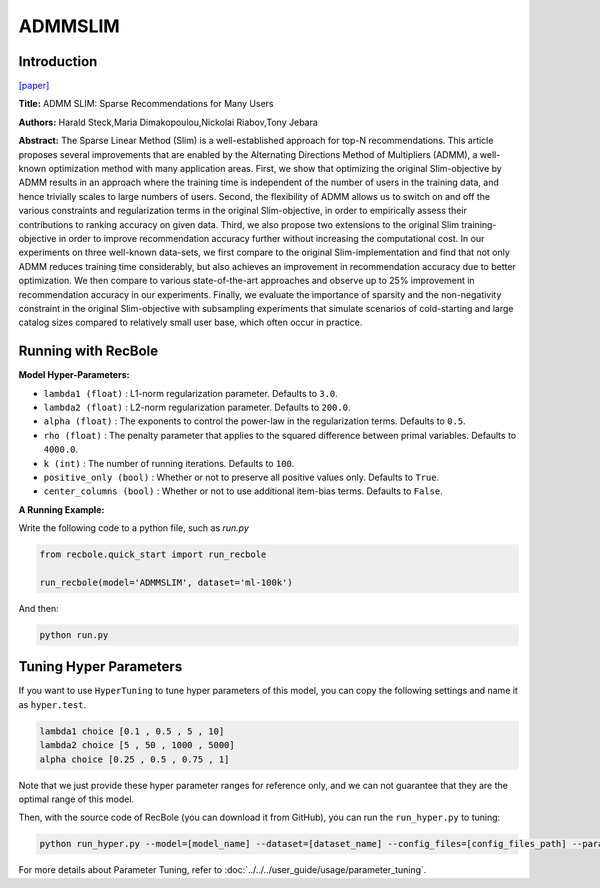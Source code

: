 ADMMSLIM
============

Introduction
------------------

`[paper] <https://doi.org/10.1145/3336191.3371774>`_

**Title:** ADMM SLIM: Sparse Recommendations for Many Users

**Authors:** Harald Steck,Maria Dimakopoulou,Nickolai Riabov,Tony Jebara


**Abstract:** The Sparse Linear Method (Slim) is a well-established approach
for top-N recommendations. This article proposes several improvements
that are enabled by the Alternating Directions Method of
Multipliers (ADMM), a well-known optimization method
with many application areas. First, we show that optimizing the
original Slim-objective by ADMM results in an approach where the
training time is independent of the number of users in the training
data, and hence trivially scales to large numbers of users. Second,
the flexibility of ADMM allows us to switch on and off the various
constraints and regularization terms in the original Slim-objective,
in order to empirically assess their contributions to ranking accuracy
on given data. Third, we also propose two extensions to the
original Slim training-objective in order to improve recommendation
accuracy further without increasing the computational cost. In
our experiments on three well-known data-sets, we first compare
to the original Slim-implementation and find that not only ADMM
reduces training time considerably, but also achieves an improvement
in recommendation accuracy due to better optimization. We
then compare to various state-of-the-art approaches and observe
up to 25% improvement in recommendation accuracy in our experiments.
Finally, we evaluate the importance of sparsity and the
non-negativity constraint in the original Slim-objective with subsampling
experiments that simulate scenarios of cold-starting and
large catalog sizes compared to relatively small user base, which
often occur in practice.

Running with RecBole
-------------------------

**Model Hyper-Parameters:**

- ``lambda1 (float)`` : L1-norm regularization parameter. Defaults to ``3.0``.

- ``lambda2 (float)`` : L2-norm regularization parameter. Defaults to ``200.0``.

- ``alpha (float)`` : The exponents to control the power-law in the regularization terms. Defaults to ``0.5``.

- ``rho (float)`` : The penalty parameter that applies to the squared difference between primal variables. Defaults to ``4000.0``.

- ``k (int)`` : The number of running iterations. Defaults to ``100``.

- ``positive_only (bool)`` : Whether or not to preserve all positive values only. Defaults to ``True``.

- ``center_columns (bool)`` : Whether or not to use additional item-bias terms. Defaults to ``False``.


**A Running Example:**

Write the following code to a python file, such as `run.py`

.. code:: python

   from recbole.quick_start import run_recbole

   run_recbole(model='ADMMSLIM', dataset='ml-100k')

And then:

.. code:: bash

   python run.py

Tuning Hyper Parameters
-------------------------

If you want to use ``HyperTuning`` to tune hyper parameters of this model, you can copy the following settings and name it as ``hyper.test``.

.. code:: bash

    lambda1 choice [0.1 , 0.5 , 5 , 10]
    lambda2 choice [5 , 50 , 1000 , 5000]
    alpha choice [0.25 , 0.5 , 0.75 , 1]

Note that we just provide these hyper parameter ranges for reference only, and we can not guarantee that they are the optimal range of this model.

Then, with the source code of RecBole (you can download it from GitHub), you can run the ``run_hyper.py`` to tuning:

.. code:: bash

	python run_hyper.py --model=[model_name] --dataset=[dataset_name] --config_files=[config_files_path] --params_file=hyper.test

For more details about Parameter Tuning, refer to :doc:`../../../user_guide/usage/parameter_tuning`.
